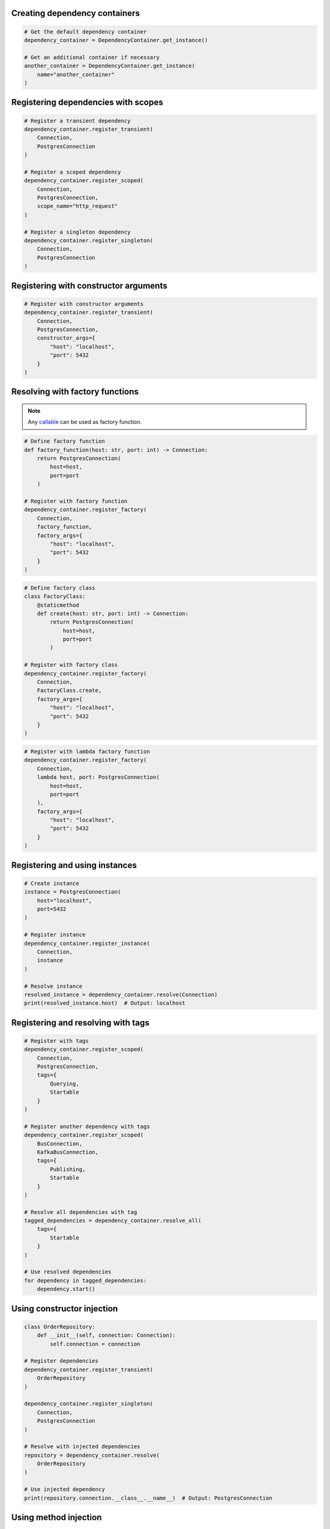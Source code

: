 ##############################
Creating dependency containers
##############################

.. code-block:: python

    # Get the default dependency container
    dependency_container = DependencyContainer.get_instance()

    # Get an additional container if necessary
    another_container = DependencyContainer.get_instance(
        name="another_container"
    )


####################################
Registering dependencies with scopes
####################################

.. code-block:: python

    # Register a transient dependency
    dependency_container.register_transient(
        Connection,
        PostgresConnection
    )

    # Register a scoped dependency
    dependency_container.register_scoped(
        Connection,
        PostgresConnection,
        scope_name="http_request"
    )

    # Register a singleton dependency
    dependency_container.register_singleton(
        Connection,
        PostgresConnection
    )


######################################
Registering with constructor arguments
######################################

.. code-block:: python

    # Register with constructor arguments
    dependency_container.register_transient(
        Connection,
        PostgresConnection,
        constructor_args={
            "host": "localhost",
            "port": 5432
        }
    )


################################
Resolving with factory functions
################################

.. note::
    Any `callable <https://docs.python.org/3/glossary.html#term-callable>`_ can be used as factory function.

.. code-block:: python

    # Define factory function
    def factory_function(host: str, port: int) -> Connection:
        return PostgresConnection(
            host=host,
            port=port
        )

    # Register with factory function
    dependency_container.register_factory(
        Connection,
        factory_function,
        factory_args={
            "host": "localhost",
            "port": 5432
        }
    )

.. code-block:: python

    # Define factory class
    class FactoryClass:
        @staticmethod
        def create(host: str, port: int) -> Connection:
            return PostgresConnection(
                host=host,
                port=port
            )

    # Register with factory class
    dependency_container.register_factory(
        Connection,
        FactoryClass.create,
        factory_args={
            "host": "localhost",
            "port": 5432
        }
    )

.. code-block:: python

    # Register with lambda factory function
    dependency_container.register_factory(
        Connection,
        lambda host, port: PostgresConnection(
            host=host,
            port=port
        ),
        factory_args={
            "host": "localhost",
            "port": 5432
        }
    )


###############################
Registering and using instances
###############################

.. code-block:: python

    # Create instance
    instance = PostgresConnection(
        host="localhost",
        port=5432
    )

    # Register instance
    dependency_container.register_instance(
        Connection,
        instance
    )

    # Resolve instance
    resolved_instance = dependency_container.resolve(Connection)
    print(resolved_instance.host)  # Output: localhost


###################################
Registering and resolving with tags
###################################

.. code-block:: python

    # Register with tags
    dependency_container.register_scoped(
        Connection,
        PostgresConnection,
        tags={
            Querying,
            Startable
        }
    )

    # Register another dependency with tags
    dependency_container.register_scoped(
        BusConnection,
        KafkaBusConnection,
        tags={
            Publishing,
            Startable
        }
    )

    # Resolve all dependencies with tag
    tagged_dependencies = dependency_container.resolve_all(
        tags={
            Startable
        }
    )

    # Use resolved dependencies
    for dependency in tagged_dependencies:
        dependency.start()


###########################
Using constructor injection
###########################

.. code-block:: python

    class OrderRepository:
        def __init__(self, connection: Connection):
            self.connection = connection

    # Register dependencies
    dependency_container.register_transient(
        OrderRepository
    )

    dependency_container.register_singleton(
        Connection,
        PostgresConnection
    )

    # Resolve with injected dependencies
    repository = dependency_container.resolve(
        OrderRepository
    )

    # Use injected dependency
    print(repository.connection.__class__.__name__)  # Output: PostgresConnection


######################
Using method injection
######################

.. code-block:: python

    class OrderController:
        @staticmethod
        @inject()
        def place_order(order: Order, repository: OrderRepository):
            order.set_status("placed")
            repository.save(order)

    # Register dependencies
    dependency_container.register_transient(
        OrderRepository
    )

    dependency_container.register_singleton(
        Connection,
        PostgresConnection
    )

    # Call decorated method (missing argument will be injected)
    OrderController.place_order(
        order=Order.create()
    )

.. note::
    You can pass ``container_name`` and ``scope_name`` arguments to the ``@inject`` decorator to specify anything other than the default container and/or scope.
